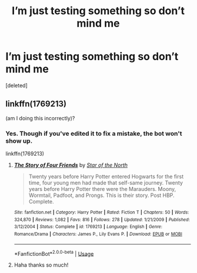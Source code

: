 #+TITLE: I’m just testing something so don’t mind me

* I’m just testing something so don’t mind me
:PROPERTIES:
:Score: 0
:DateUnix: 1546372755.0
:DateShort: 2019-Jan-01
:FlairText: Meta
:END:
[deleted]


** linkffn(1769213)

(am I doing this incorrectly)?
:PROPERTIES:
:Score: 1
:DateUnix: 1546372761.0
:DateShort: 2019-Jan-01
:END:

*** Yes. Though if you've edited it to fix a mistake, the bot won't show up.

linkffn(1769213)
:PROPERTIES:
:Author: AutumnSouls
:Score: 1
:DateUnix: 1546373614.0
:DateShort: 2019-Jan-01
:END:

**** [[https://www.fanfiction.net/s/1769213/1/][*/The Story of Four Friends/*]] by [[https://www.fanfiction.net/u/495453/Star-of-the-North][/Star of the North/]]

#+begin_quote
  Twenty years before Harry Potter entered Hogwarts for the first time, four young men had made that self-same journey. Twenty years before Harry Potter there were the Marauders. Moony, Wormtail, Padfoot, and Prongs. This is their story. Post HBP. Complete.
#+end_quote

^{/Site/:} ^{fanfiction.net} ^{*|*} ^{/Category/:} ^{Harry} ^{Potter} ^{*|*} ^{/Rated/:} ^{Fiction} ^{T} ^{*|*} ^{/Chapters/:} ^{50} ^{*|*} ^{/Words/:} ^{324,870} ^{*|*} ^{/Reviews/:} ^{1,082} ^{*|*} ^{/Favs/:} ^{816} ^{*|*} ^{/Follows/:} ^{278} ^{*|*} ^{/Updated/:} ^{1/21/2009} ^{*|*} ^{/Published/:} ^{3/12/2004} ^{*|*} ^{/Status/:} ^{Complete} ^{*|*} ^{/id/:} ^{1769213} ^{*|*} ^{/Language/:} ^{English} ^{*|*} ^{/Genre/:} ^{Romance/Drama} ^{*|*} ^{/Characters/:} ^{James} ^{P.,} ^{Lily} ^{Evans} ^{P.} ^{*|*} ^{/Download/:} ^{[[http://www.ff2ebook.com/old/ffn-bot/index.php?id=1769213&source=ff&filetype=epub][EPUB]]} ^{or} ^{[[http://www.ff2ebook.com/old/ffn-bot/index.php?id=1769213&source=ff&filetype=mobi][MOBI]]}

--------------

*FanfictionBot*^{2.0.0-beta} | [[https://github.com/tusing/reddit-ffn-bot/wiki/Usage][Usage]]
:PROPERTIES:
:Author: FanfictionBot
:Score: 3
:DateUnix: 1546373625.0
:DateShort: 2019-Jan-01
:END:


**** Haha thanks so much!
:PROPERTIES:
:Score: 1
:DateUnix: 1546373749.0
:DateShort: 2019-Jan-01
:END:
